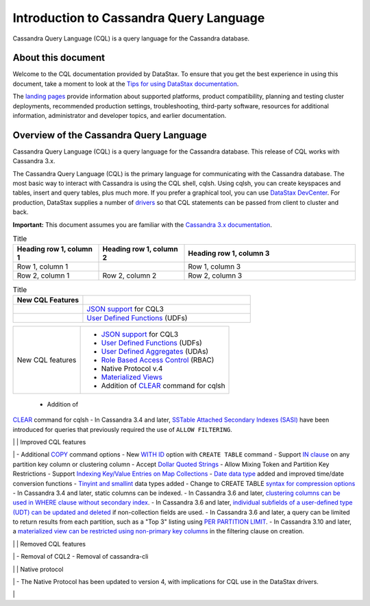 Introduction to Cassandra Query Language
========================================

Cassandra Query Language (CQL) is a query language for the Cassandra
database.

About this document
-------------------

Welcome to the CQL documentation provided by DataStax. To ensure that
you get the best experience in using this document, take a moment to
look at the `Tips for using DataStax
documentation </en/landing_page/doc/landing_page/docTips.html>`__.

The `landing pages </en>`__ provide information about supported
platforms, product compatibility, planning and testing cluster
deployments, recommended production settings, troubleshooting,
third-party software, resources for additional information,
administrator and developer topics, and earlier documentation.

Overview of the Cassandra Query Language
----------------------------------------

Cassandra Query Language (CQL) is a query language for the Cassandra
database. This release of CQL works with Cassandra 3.x.

The Cassandra Query Language (CQL) is the primary language for
communicating with the Cassandra database. The most basic way to
interact with Cassandra is using the CQL shell, cqlsh. Using cqlsh, you
can create keyspaces and tables, insert and query tables, plus much
more. If you prefer a graphical tool, you can use `DataStax
DevCenter </en/archived/developer/devcenter/doc/devcenter/features.html>`__.
For production, DataStax supplies a number of
`drivers </en/developer/driver-matrix/doc/common/driverMatrix.html>`__
so that CQL statements can be passed from client to cluster and back.

**Important:** This document assumes you are familiar with the
`Cassandra 3.x
documentation </en/cassandra-oss/3.x/cassandra/cassandraAbout.html>`__.

.. list-table:: Title
   :widths: 25 25 50
   :header-rows: 1

   * - Heading row 1, column 1
     - Heading row 1, column 2
     - Heading row 1, column 3
   * - Row 1, column 1
     -
     - Row 1, column 3
   * - Row 2, column 1
     - Row 2, column 2
     - Row 2, column 3

.. list-table:: Title
   :widths: 25 60
   :header-rows: 1

   * - New CQL Features
     - 
   * -
     - `JSON support <cql_using/useInsertJSON.md>`__ for CQL3
   * - 
     - `User Defined Functions  <cql_using/useCreateUDF.md>`__ (UDFs)

+------------------+------------------------------------------------------------------------+
| New CQL features | - `JSON support <cql_using/useInsertJSON.md>`__ for CQL3               |
|                  | - `User Defined Functions <cql_using/useCreateUDF.md>`__ (UDFs)        |
|                  | - `User Defined Aggregates <cql_using/useCreateUDA.md>`__ (UDAs)       |
|                  | - `Role Based Access Control <cql_using/useSecureRoles.md>`__ (RBAC)   |
|                  | - Native Protocol v.4                                                  | 
|                  | - `Materialized Views <cql_using/useCreateMV.md>`__                    |
|                  | - Addition of `CLEAR <cql_reference/cqlshClear.md>`__ command for cqlsh|
+------------------+------------------------------------------------------------------------+

 - Addition of
`CLEAR <cql_reference/cqlshClear.md>`__ command for cqlsh - In Cassandra
3.4 and later, `SSTable Attached Secondary Indexes
(SASI) <cql_using/useSASIIndex.md>`__ have been introduced for queries
that previously required the use of ``ALLOW FILTERING``.

\| \| Improved CQL features

\| - Additional `COPY <cql_reference/cqlshCopy.md>`__ command options -
New `WITH ID <cql_reference/cqlCreateTable.md#>`__ option with
``CREATE TABLE`` command - Support `IN
clause <cql_using/useQueryIN.md>`__ on any partition key column or
clustering column - Accept `Dollar Quoted
Strings <cql_reference/escape_char_r.md>`__ - Allow Mixing Token and
Partition Key Restrictions - Support `Indexing Key/Value Entries on Map
Collections <cql_using/useIndexColl.md>`__ - `Date data
type <cql_reference/timeuuid_functions_r.md>`__ added and improved
time/date conversion functions - `Tinyint and
smallint <cql_reference/cql_data_types_c.md>`__ data types added -
Change to CREATE TABLE `syntax for compression
options <cql_reference/cqlCreateTable.md#>`__ - In Cassandra 3.4 and
later, static columns can be indexed. - In Cassandra 3.6 and later,
`clustering columns can be used in WHERE clause without secondary
index <cql_using/useQueryColumnsSort.md>`__. - In Cassandra 3.6 and
later, `individual subfields of a user-defined type (UDT) can be updated
and deleted <cql_using/useInsertUDT.md>`__ if non-collection fields are
used. - In Cassandra 3.6 and later, a query can be limited to return
results from each partition, such as a "Top 3" listing using `PER
PARTITION
LIMIT <cql_using/useQueryColumnsSort.md#section_n5f_pgg_gw>`__. - In
Cassandra 3.10 and later, a `materialized view can be restricted using
non-primary key columns <cql_using/useCreateMV.md>`__ in the filtering
clause on creation.

\| \| Removed CQL features

\| - Removal of CQL2 - Removal of cassandra-cli

\| \| Native protocol

\| - The Native Protocol has been updated to version 4, with
implications for CQL use in the DataStax drivers.

\|
